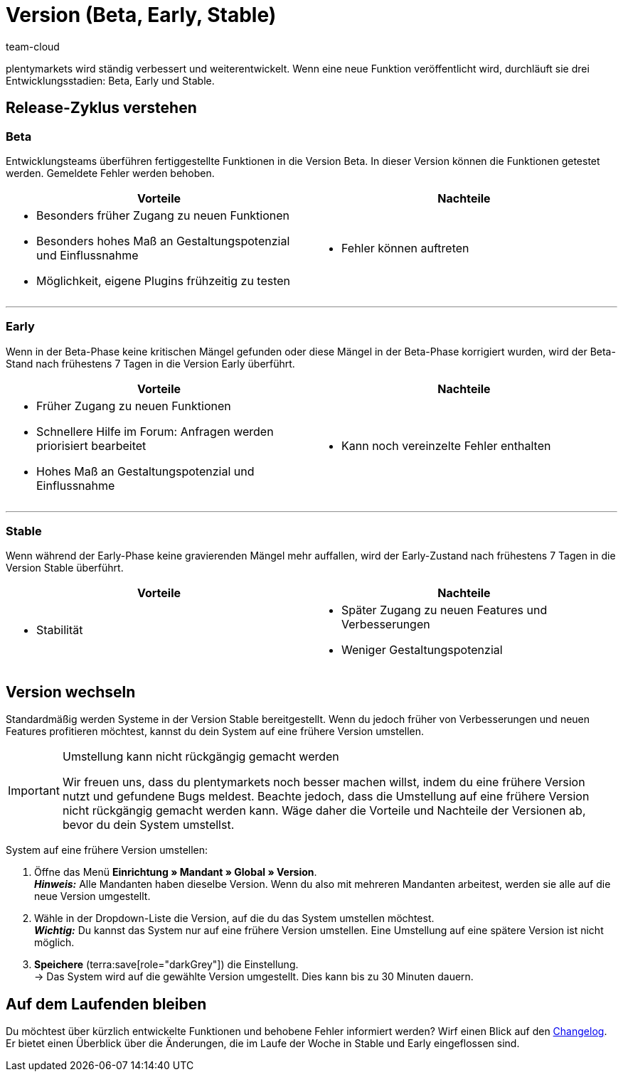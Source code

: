 = Version (Beta, Early, Stable)
:keywords: Entwicklungsstand, Entwicklungsstadium, Entwicklungsstadien, Version, Versionszyklus, Versionierung, Softwarerelease, Software-Release, Release-Zyklus, Beta, Early, Stable
:id: 4YXZVNG
:author: team-cloud

////
zuletzt bearbeitet 21.07.2022
////

plentymarkets wird ständig verbessert und weiterentwickelt.
Wenn eine neue Funktion veröffentlicht wird, durchläuft sie drei Entwicklungsstadien: Beta, Early und Stable.

[#10]
== Release-Zyklus verstehen

[discrete]
=== Beta

Entwicklungsteams überführen fertiggestellte Funktionen in die Version Beta.
In dieser Version können die Funktionen getestet werden.
Gemeldete Fehler werden behoben.

[cols="1a,1a", width=100%]
|===
|Vorteile |Nachteile

|
* Besonders früher Zugang zu neuen Funktionen
* Besonders hohes Maß an Gestaltungspotenzial und Einflussnahme
* Möglichkeit, eigene Plugins frühzeitig zu testen

|
* Fehler können auftreten

|===

---

[discrete]
=== Early

Wenn in der Beta-Phase keine kritischen Mängel gefunden oder diese Mängel in der Beta-Phase korrigiert wurden, wird der Beta-Stand nach frühestens 7 Tagen in die Version Early überführt.

[cols="1a,1a", width=100%]
|===
|Vorteile |Nachteile

|
* Früher Zugang zu neuen Funktionen
* Schnellere Hilfe im Forum: Anfragen werden priorisiert bearbeitet
* Hohes Maß an Gestaltungspotenzial und Einflussnahme

|
* Kann noch vereinzelte Fehler enthalten

|===

---

[discrete]
=== Stable

Wenn während der Early-Phase keine gravierenden Mängel mehr auffallen, wird der Early-Zustand nach frühestens 7 Tagen in die Version Stable überführt.


[cols="1a,1a", width=100%]
|===
|Vorteile |Nachteile

|
* Stabilität

|
* Später Zugang zu neuen Features und Verbesserungen
* Weniger Gestaltungspotenzial

|===

[#20]
== Version wechseln

Standardmäßig werden Systeme in der Version Stable bereitgestellt.
Wenn du jedoch früher von Verbesserungen und neuen Features profitieren möchtest, kannst du dein System auf eine frühere Version umstellen.

[IMPORTANT]
.Umstellung kann nicht rückgängig gemacht werden
====
Wir freuen uns, dass du plentymarkets noch besser machen willst, indem du eine frühere Version nutzt und gefundene Bugs meldest.
Beachte jedoch, dass die Umstellung auf eine frühere Version nicht rückgängig gemacht werden kann.
Wäge daher die Vorteile und Nachteile der Versionen ab, bevor du dein System umstellst.
====

[.instruction]
System auf eine frühere Version umstellen:

. Öffne das Menü *Einrichtung » Mandant » Global » Version*. +
*_Hinweis:_* Alle Mandanten haben dieselbe Version.
Wenn du also mit mehreren Mandanten arbeitest, werden sie alle auf die neue Version umgestellt.
. Wähle in der Dropdown-Liste die Version, auf die du das System umstellen möchtest. +
*_Wichtig:_* Du kannst das System nur auf eine frühere Version umstellen.
Eine Umstellung auf eine spätere Version ist nicht möglich.
. *Speichere* (terra:save[role="darkGrey"]) die Einstellung. +
→ Das System wird auf die gewählte Version umgestellt.
Dies kann bis zu 30 Minuten dauern.

[#30]
== Auf dem Laufenden bleiben

Du möchtest über kürzlich entwickelte Funktionen und behobene Fehler informiert werden?
Wirf einen Blick auf den xref:ROOT:changelog.adoc[Changelog].
Er bietet einen Überblick über die Änderungen, die im Laufe der Woche in Stable und Early eingeflossen sind.
